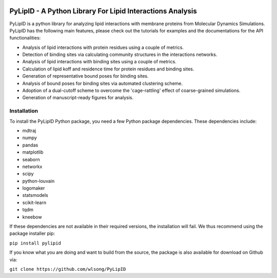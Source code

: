 .. image:: docs/static/pylipid_logo.png
  :alt: PyLipID logo
  :align: left
  :scale: 50 %

==========================================================
PyLipID - A Python Library For Lipid Interactions Analysis
==========================================================

PyLipID is a python library for analyzing lipid interactions with membrane proteins from
Molecular Dynamics Simulations. PyLipID has the following main features, please check out
the tutorials for examples and the documentations for the API functionalities:

* Analysis of lipid interactions with protein residues using a couple of metrics.
* Detection of binding sites via calculating community structures in the interactions networks.
* Analysis of lipid interactions with binding sites using a couple of metrics.
* Calculation of lipid koff and residence time for protein residues and binding sites.
* Generation of representative bound poses for binding sites.
* Analysis of bound poses for binding sites via automated clustering scheme.
* Adoption of a dual-cutoff scheme to overcome the 'cage-rattling' effect of coarse-grained simulations.
* Generation of manuscript-ready figures for analysis.


Installation
============

To install the PyLipID Python package, you need a few Python package dependencies. These dependencies
include:

- mdtraj
- numpy
- pandas
- matplotlib
- seaborn
- networkx
- scipy
- python-louvain
- logomaker
- statsmodels
- scikit-learn
- tqdm
- kneebow

If these dependencies are not available in their required versions, the installation will fail. We thus
recommend using the package installer pip:

``pip install pylipid``

If you know what you are doing and want to build from the source, the package is also available for
download on Github via:

``git clone https://github.com/wlsong/PyLipID``